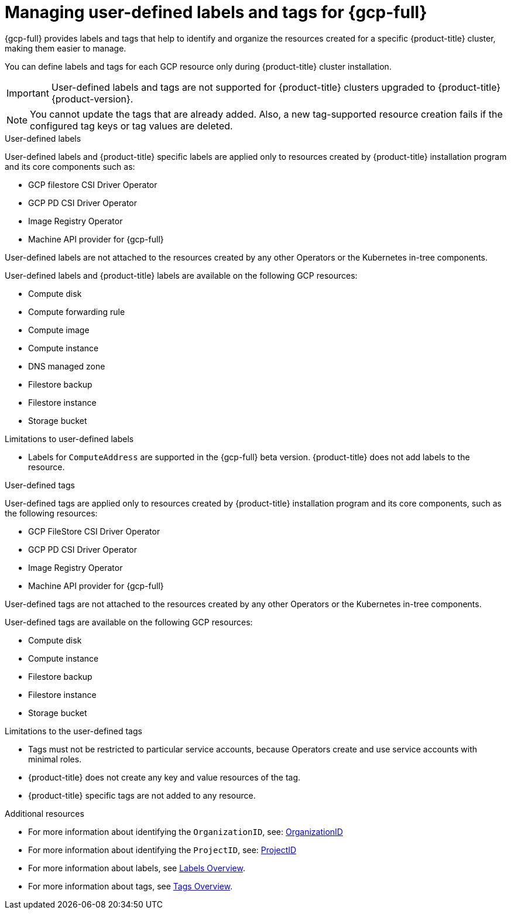 // Module included in the following assemblies:
// * installing/installing_gcp/installing-gcp-customizations.adoc

:_mod-docs-content-type: CONCEPT
[id="installing-gcp-user-defined-labels-and-tags_{context}"]
= Managing user-defined labels and tags for {gcp-full}

{gcp-full} provides labels and tags that help to identify and organize the resources created for a specific {product-title} cluster, making them easier to manage.

You can define labels and tags for each GCP resource only during {product-title} cluster installation.

[IMPORTANT]
====
User-defined labels and tags are not supported for {product-title} clusters upgraded to {product-title} {product-version}.
====

[NOTE]
====
You cannot update the tags that are already added. Also, a new tag-supported resource creation fails if the configured tag keys or tag values are deleted.
====

.User-defined labels

User-defined labels and {product-title} specific labels are applied only to resources created by {product-title} installation program and its core components such as:

* GCP filestore CSI Driver Operator
* GCP PD CSI Driver Operator
* Image Registry Operator
* Machine API provider for {gcp-full}

User-defined labels are not attached to the resources created by any other Operators or the Kubernetes in-tree components.

User-defined labels and {product-title} labels are available on the following GCP resources:

* Compute disk
* Compute forwarding rule
* Compute image
* Compute instance
* DNS managed zone
* Filestore backup 
* Filestore instance
* Storage bucket

.Limitations to user-defined labels

* Labels for `ComputeAddress` are supported in the {gcp-full} beta version. {product-title} does not add labels to the resource.

.User-defined tags

User-defined tags are applied only to resources created by {product-title} installation program and its core components, such as the following resources:

* GCP FileStore CSI Driver Operator
* GCP PD CSI Driver Operator
* Image Registry Operator
* Machine API provider for {gcp-full}

User-defined tags are not attached to the resources created by any other Operators or the Kubernetes in-tree components.

User-defined tags are available on the following GCP resources:

* Compute disk
* Compute instance
* Filestore backup
* Filestore instance
* Storage bucket

.Limitations to the user-defined tags

* Tags must not be restricted to particular service accounts, because Operators create and use service accounts with minimal roles.
* {product-title} does not create any key and value resources of the tag.
* {product-title} specific tags are not added to any resource.


[role="_additional-resources"]
.Additional resources

* For more information about identifying the `OrganizationID`, see: link:https://cloud.google.com/resource-manager/docs/creating-managing-organization#retrieving_your_organization_id[OrganizationID]
* For more information about identifying the `ProjectID`, see: link:https://cloud.google.com/resource-manager/docs/creating-managing-projects#identifying_projects[ProjectID]
* For more information about labels, see link:https://cloud.google.com/resource-manager/docs/labels-overview[Labels Overview].
* For more information about tags, see link:https://cloud.google.com/resource-manager/docs/tags/tags-overview[Tags Overview].
